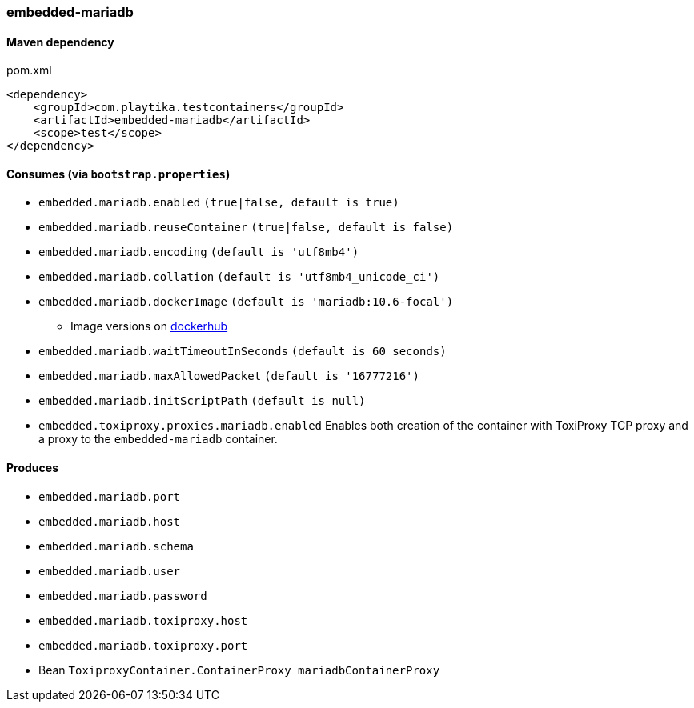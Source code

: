 === embedded-mariadb

==== Maven dependency

.pom.xml
[source,xml]
----
<dependency>
    <groupId>com.playtika.testcontainers</groupId>
    <artifactId>embedded-mariadb</artifactId>
    <scope>test</scope>
</dependency>
----

==== Consumes (via `bootstrap.properties`)

* `embedded.mariadb.enabled` `(true|false, default is true)`
* `embedded.mariadb.reuseContainer` `(true|false, default is false)`
* `embedded.mariadb.encoding` `(default is 'utf8mb4')`
* `embedded.mariadb.collation` `(default is 'utf8mb4_unicode_ci')`
* `embedded.mariadb.dockerImage` `(default is 'mariadb:10.6-focal')`
** Image versions on https://hub.docker.com/_/mariadb?tab=tags[dockerhub]
* `embedded.mariadb.waitTimeoutInSeconds` `(default is 60 seconds)`
* `embedded.mariadb.maxAllowedPacket` `(default is '16777216')`
* `embedded.mariadb.initScriptPath` `(default is null)`
* `embedded.toxiproxy.proxies.mariadb.enabled` Enables both creation of the container with ToxiProxy TCP proxy and a proxy to the `embedded-mariadb` container.


==== Produces

* `embedded.mariadb.port`
* `embedded.mariadb.host`
* `embedded.mariadb.schema`
* `embedded.mariadb.user`
* `embedded.mariadb.password`
* `embedded.mariadb.toxiproxy.host`
* `embedded.mariadb.toxiproxy.port`
* Bean `ToxiproxyContainer.ContainerProxy mariadbContainerProxy`


//TODO: example missing
